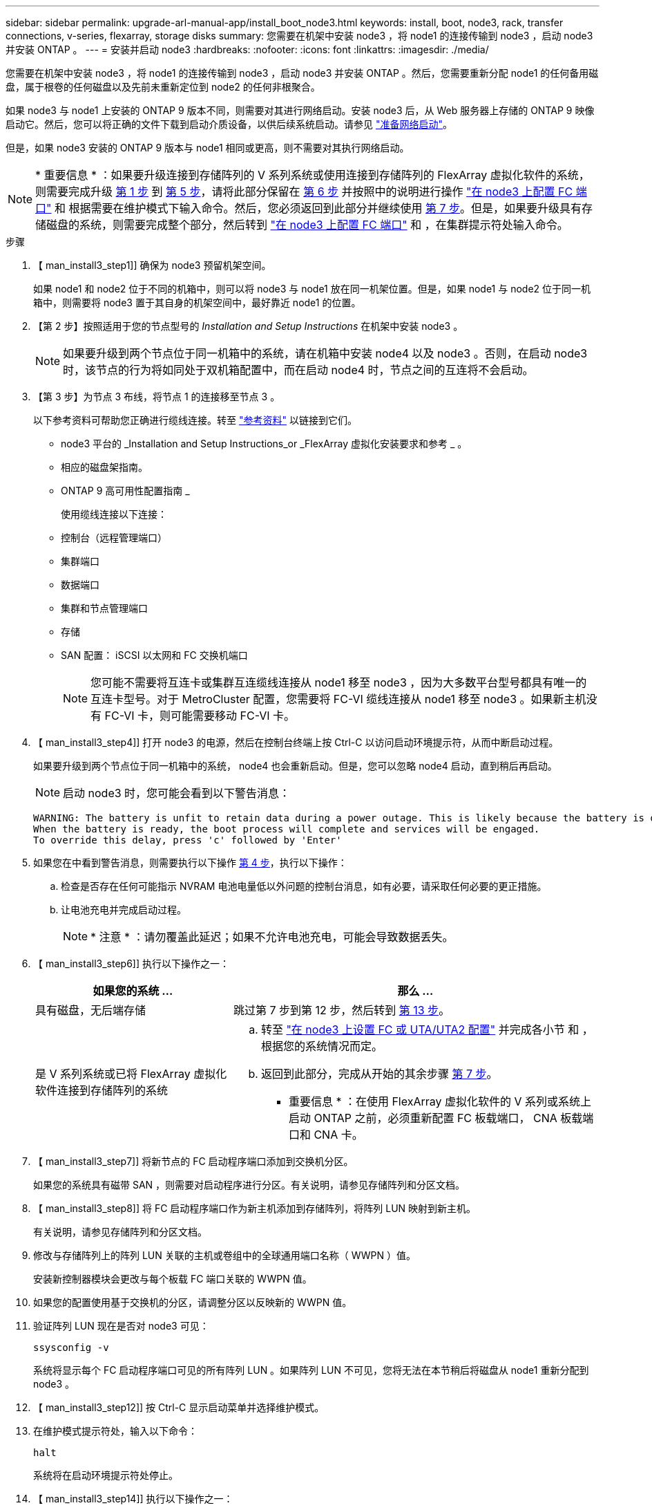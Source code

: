 ---
sidebar: sidebar 
permalink: upgrade-arl-manual-app/install_boot_node3.html 
keywords: install, boot, node3, rack, transfer connections, v-series, flexarray, storage disks 
summary: 您需要在机架中安装 node3 ，将 node1 的连接传输到 node3 ，启动 node3 并安装 ONTAP 。 
---
= 安装并启动 node3
:hardbreaks:
:nofooter: 
:icons: font
:linkattrs: 
:imagesdir: ./media/


[role="lead"]
您需要在机架中安装 node3 ，将 node1 的连接传输到 node3 ，启动 node3 并安装 ONTAP 。然后，您需要重新分配 node1 的任何备用磁盘，属于根卷的任何磁盘以及先前未重新定位到 node2 的任何非根聚合。

如果 node3 与 node1 上安装的 ONTAP 9 版本不同，则需要对其进行网络启动。安装 node3 后，从 Web 服务器上存储的 ONTAP 9 映像启动它。然后，您可以将正确的文件下载到启动介质设备，以供后续系统启动。请参见 link:prepare_for_netboot.html["准备网络启动"]。

但是，如果 node3 安装的 ONTAP 9 版本与 node1 相同或更高，则不需要对其执行网络启动。


NOTE: * 重要信息 * ：如果要升级连接到存储阵列的 V 系列系统或使用连接到存储阵列的 FlexArray 虚拟化软件的系统，则需要完成升级 <<man_install3_step1,第 1 步>> 到 <<man_install3_step5,第 5 步>>，请将此部分保留在 <<man_install3_step6,第 6 步>> 并按照中的说明进行操作 link:set_fc_uta_uta2_config_node3.html#configure-fc-ports-on-node3["在 node3 上配置 FC 端口"] 和  根据需要在维护模式下输入命令。然后，您必须返回到此部分并继续使用 <<man_install3_step7,第 7 步>>。但是，如果要升级具有存储磁盘的系统，则需要完成整个部分，然后转到 link:set_fc_uta_uta2_config_node3.html#configure-fc-ports-on-node3["在 node3 上配置 FC 端口"] 和 ，在集群提示符处输入命令。

.步骤
. 【 man_install3_step1]] 确保为 node3 预留机架空间。
+
如果 node1 和 node2 位于不同的机箱中，则可以将 node3 与 node1 放在同一机架位置。但是，如果 node1 与 node2 位于同一机箱中，则需要将 node3 置于其自身的机架空间中，最好靠近 node1 的位置。

. 【第 2 步】按照适用于您的节点型号的 _Installation and Setup Instructions_ 在机架中安装 node3 。
+

NOTE: 如果要升级到两个节点位于同一机箱中的系统，请在机箱中安装 node4 以及 node3 。否则，在启动 node3 时，该节点的行为将如同处于双机箱配置中，而在启动 node4 时，节点之间的互连将不会启动。

. 【第 3 步】为节点 3 布线，将节点 1 的连接移至节点 3 。
+
以下参考资料可帮助您正确进行缆线连接。转至 link:other_references.html["参考资料"] 以链接到它们。

+
** node3 平台的 _Installation and Setup Instructions_or _FlexArray 虚拟化安装要求和参考 _ 。
** 相应的磁盘架指南。
** ONTAP 9 高可用性配置指南 _


+
使用缆线连接以下连接：

+
** 控制台（远程管理端口）
** 集群端口
** 数据端口
** 集群和节点管理端口
** 存储
** SAN 配置： iSCSI 以太网和 FC 交换机端口
+

NOTE: 您可能不需要将互连卡或集群互连缆线连接从 node1 移至 node3 ，因为大多数平台型号都具有唯一的互连卡型号。对于 MetroCluster 配置，您需要将 FC-VI 缆线连接从 node1 移至 node3 。如果新主机没有 FC-VI 卡，则可能需要移动 FC-VI 卡。



. 【 man_install3_step4]] 打开 node3 的电源，然后在控制台终端上按 Ctrl-C 以访问启动环境提示符，从而中断启动过程。
+
如果要升级到两个节点位于同一机箱中的系统， node4 也会重新启动。但是，您可以忽略 node4 启动，直到稍后再启动。

+

NOTE: 启动 node3 时，您可能会看到以下警告消息：

+
[listing]
----
WARNING: The battery is unfit to retain data during a power outage. This is likely because the battery is discharged but could be due to other temporary conditions.
When the battery is ready, the boot process will complete and services will be engaged.
To override this delay, press 'c' followed by 'Enter'
----
. 如果您在中看到警告消息，则需要执行以下操作 <<man_install3_step4,第 4 步>>，执行以下操作：
+
.. 检查是否存在任何可能指示 NVRAM 电池电量低以外问题的控制台消息，如有必要，请采取任何必要的更正措施。
.. 让电池充电并完成启动过程。
+

NOTE: * 注意 * ：请勿覆盖此延迟；如果不允许电池充电，可能会导致数据丢失。



. 【 man_install3_step6]] 执行以下操作之一：
+
[cols="35,65"]
|===
| 如果您的系统 ... | 那么 ... 


| 具有磁盘，无后端存储 | 跳过第 7 步到第 12 步，然后转到 <<man_install3_step13,第 13 步>>。 


| 是 V 系列系统或已将 FlexArray 虚拟化软件连接到存储阵列的系统  a| 
.. 转至 link:set_fc_uta_uta2_config_node3.html["在 node3 上设置 FC 或 UTA/UTA2 配置"] 并完成各小节  和 ，根据您的系统情况而定。
.. 返回到此部分，完成从开始的其余步骤 <<man_install3_step7,第 7 步>>。


* 重要信息 * ：在使用 FlexArray 虚拟化软件的 V 系列或系统上启动 ONTAP 之前，必须重新配置 FC 板载端口， CNA 板载端口和 CNA 卡。

|===
. 【 man_install3_step7]] 将新节点的 FC 启动程序端口添加到交换机分区。
+
如果您的系统具有磁带 SAN ，则需要对启动程序进行分区。有关说明，请参见存储阵列和分区文档。

. 【 man_install3_step8]] 将 FC 启动程序端口作为新主机添加到存储阵列，将阵列 LUN 映射到新主机。
+
有关说明，请参见存储阵列和分区文档。

. [[man_install3_step9]] 修改与存储阵列上的阵列 LUN 关联的主机或卷组中的全球通用端口名称（ WWPN ）值。
+
安装新控制器模块会更改与每个板载 FC 端口关联的 WWPN 值。

. 如果您的配置使用基于交换机的分区，请调整分区以反映新的 WWPN 值。
. [[man_install3_step11]] 验证阵列 LUN 现在是否对 node3 可见：
+
`ssysconfig -v`

+
系统将显示每个 FC 启动程序端口可见的所有阵列 LUN 。如果阵列 LUN 不可见，您将无法在本节稍后将磁盘从 node1 重新分配到 node3 。

. 【 man_install3_step12]] 按 Ctrl-C 显示启动菜单并选择维护模式。
. 在维护模式提示符处，输入以下命令：
+
`halt`

+
系统将在启动环境提示符处停止。

. 【 man_install3_step14]] 执行以下操作之一：
+
[cols="35,65"]
|===
| 如果要升级到的系统位于 ... | 那么 ... 


| 双机箱配置（控制器位于不同机箱中） | 转至 <<man_install3_step15,第 15 步>>。 


| 单机箱配置（控制器位于同一机箱中）  a| 
.. 将控制台缆线从 node3 切换到 node4 。
.. 打开 node4 的电源，然后在控制台终端按 Ctrl-C 以访问启动环境提示符，从而中断启动过程。
+
如果两个控制器位于同一机箱中，则应已打开电源。

+
* 注 * ：在启动环境提示符处保留 node4 ；您将返回到中的 node4 link:install_boot_node4.html["安装并启动节点 4."]。

.. 如果您在中看到警告消息，请执行此操作 <<man_install3_step4,第 4 步>>，按照中的说明进行操作 <<man_install3_step5,第 5 步>>
.. 将控制台缆线从 node4 切回到 node3 。
.. 转至 <<man_install3_step15,第 15 步>>。


|===
. 【 man_install3_step15]] 为 ONTAP 配置 node3 ：
+
`set-defaults`

. `s此配置正在使用 NetApp 存储加密（ NSE ），则必须将` etenv bootarg.storageencryption.support `命令设置为` true `，并将 kmip.init.maxwait` `变量设置为` off ，以避免在加载 node1 配置后出现启动环路：
+
`setenv bootarg.storageencryption.support true`

+
`setenv kmip.init.maxwait off`

. 【 ｛ man_install3_step17]] 如果 node3 上安装的 ONTAP 版本与 node1 上安装的 ONTAP 9 版本相同或更高，请列出磁盘并将其重新分配给新的 node3 ：
+
`boot_ontap`

+

WARNING: * 警告 * ：如果此新节点曾在任何其他集群或 HA 对中使用过，则必须运行 `wipeconfig` 才能继续。否则可能会导致服务中断或数据丢失。如果先前使用了替代控制器，请联系技术支持，尤其是在这些控制器运行的是在 7- 模式下运行的 ONTAP 时。

. 【 man_install3_step18]] 按 CTRL-C 显示启动菜单。
. [[man_install3_step19]] 执行以下操作之一：
+
[cols="35,65"]
|===
| 如果要升级的系统 ... | 那么 ... 


| node3 上的 ONTAP 版本是否正确或最新 | 转至 <<man_install3_step20,第 20 步>>。 


| node3 上的 ONTAP 版本正确或最新 | 转至 <<man_install3_step25,第 25 步>>。 
|===
. 【 man_install3_step20]] 通过选择以下操作之一来配置网络启动连接。
+

NOTE: 您应使用管理端口和 IP 作为网络启动连接。请勿使用数据 LIF IP ，否则在执行升级期间可能会发生数据中断。

+
[cols="35,65"]
|===
| 动态主机配置协议（ DHCP ） | 那么 ... 


| 正在运行 | 在启动环境提示符处输入以下命令，以自动配置连接： `ifconfig e0M -auto` 


| 未运行 | 在启动环境提示符处输入以下命令以手动配置连接： `ifconfig e0M -addr=filer_addr -mask=netmask -gw=gateway -dns=dns_addr domain=dns_domain` `filer_addr` 是存储系统的 IP 地址。`netmask` 是存储系统的网络掩码。`gateway` 是存储系统的网关。`dns_addr` 是网络上名称服务器的 IP 地址。`dns_domain` 是域名服务（ DNS ）域名。如果使用此可选参数，则无需在网络启动服务器 URL 中使用完全限定域名；您只需要服务器的主机名。* 注 * ：接口可能需要其他参数。有关详细信息，请在固件提示符处输入 `help ifconfig` 。 
|===
. 【 man_install3_step21]] 对 node3 执行网络启动：
+
[cols="35,65"]
|===
| 针对 ... | 那么 ... 


| FAS/AFF8000 系列系统 | `netboot \http://web_server_ip/path_to_webaccessible_directory/netboot/kernel` 


| 所有其他系统 | `netboot \http://web_server_ip/path_to_webaccessible_directory/ontap_version_image.tgz` 
|===
+
`path_to_the_web-accessible_directory` 应指向下载 `ontap_version_image.tgz` 的位置 link:prepare_for_netboot.html#man_netboot_Step1["第 1 步"] 在 _prepare for netboot_ 一节中。

+

NOTE: 请勿中断启动。

. 在启动菜单中，选择选项 * （ 7 ）首先安装新软件 * 。
+
此菜单选项可下载新的 ONTAP 映像并将其安装到启动设备中。

+

NOTE: 请忽略以下消息：

+
[listing]
----
This procedure is not supported for Non-Disruptive Upgrade on an HA pair.
----
+
注意适用场景可无中断升级 ONTAP ，而不是升级控制器。

+

NOTE: 请始终使用 netboot 将新节点更新为所需映像。如果使用其他方法在新控制器上安装映像，则可能安装了错误的映像。此问题描述适用场景是 ONTAP 的所有版本。

. 如果系统提示您继续运行操作步骤，请输入 `y` ，并在系统提示您输入软件包时输入以下 URL ：
+
` http://web_server_ip/path_to_web-accessible_directory/ontap_version_image.tgz`

. [[man_install3_step24]] 完成以下子步骤：
+
.. 出现以下提示时，输入 `n` 以跳过备份恢复：
+
[listing]
----
Do you want to restore the backup configuration now? {y|n}
----
.. 出现以下提示时，输入 `y` 以重新启动：
+
[listing]
----
The node must be rebooted to start using the newly installed software. Do you want to reboot now? {y|n}
----
+
控制器模块重新启动，但停留在启动菜单处，因为启动设备已重新格式化，需要还原配置数据。



. 【 man_install3_step25]] 输入 `5` 以选择 * （ 5 ）维护模式启动 * ，然后在系统提示您继续启动时输入 `y` 。
. 【 man_install3_step26]] 继续操作前，请转到 link:set_fc_uta_uta2_config_node3.html["在 node3 上设置 FC 或 UTA/UTA2 配置"] 对节点上的 FC 或 UTA/UTA2 端口进行任何必要的更改。
+
按照这些部分中的建议进行更改，重新启动节点并进入维护模式。

. 【 man_install3_step27]] 找到 node3 的系统 ID ：
+
`d` 展示 -A

+
系统将显示节点的系统 ID 及其磁盘信息，如以下示例所示：

+
[listing]
----
 *> disk show -a
 Local System ID: 536881109
 DISK     OWNER                    POOL  SERIAL   HOME          DR
 HOME                                    NUMBER
 -------- -------------            ----- -------- ------------- -------------
 0b.02.23 nst-fas2520-2(536880939) Pool0 KPG2RK6F nst-fas2520-2(536880939)
 0b.02.13 nst-fas2520-2(536880939) Pool0 KPG3DE4F nst-fas2520-2(536880939)
 0b.01.13 nst-fas2520-2(536880939) Pool0 PPG4KLAA nst-fas2520-2(536880939)
 ......
 0a.00.0               (536881109) Pool0 YFKSX6JG              (536881109)
 ......
----
+

NOTE: 输入命令后，您可能会看到消息 `disk show ： no disks match option -a` 。此消息不是错误消息，因此您可以继续使用操作步骤。

. 【 man_install3_step28]] 重新分配 node1 的备用磁盘，属于根的所有磁盘以及先前未重新定位到 node2 的任何非根聚合 link:relocate_non_root_aggr_node1_node2.html["将非根聚合从 node1 重新定位到 node2"]。
+
根据您的系统是否具有共享磁盘，输入 `disk reassign` 命令的适当格式：

+
[cols="35,65"]
|===
| 磁盘类型 | 然后运行命令 ... 


| 共享磁盘 | `dreassign -s node1_sysid -d node3_sysid -p node2_sysid` 


| 无共享磁盘 | `dreassign -s node1_sysid -d node3_sysid` 
|===
+
对于 `node1_sysid` 值，请使用中捕获的信息 link:record_node1_information.html["记录 node1 信息"]。要获取 `node3_sysid` 的值，请使用 `ssysconfig` 命令。

+

NOTE: 只有当存在共享磁盘时，才需要在维护模式下使用 ` -p` 选项。

+
使用 `disk reassign` 命令仅重新分配 `node1_sysid` 为当前所有者的磁盘。

+
系统将显示以下消息：

+
[listing]
----
Partner node must not be in Takeover mode during disk reassignment from maintenance mode.
Serious problems could result!!
Do not proceed with reassignment if the partner is in takeover mode. Abort reassignment (y/n)?
----
. 【 man_install3_step29]] 输入 `n` 。
+
系统将显示以下消息：

+
[listing]
----
After the node becomes operational, you must perform a takeover and giveback of the HA partner node to ensure disk reassignment is successful.
Do you want to continue (y/n)?
----
. 【 man_install3_step30]] 输入 `y`
+
系统将显示以下消息：

+
[listing]
----
Disk ownership will be updated on all disks previously belonging to Filer with sysid <sysid>.
Do you want to continue (y/n)?
----
. 【 man_install3_step31]] 输入 `y` 。
. 【 ｛ man_install3_step32]] 如果要从具有外部磁盘的系统升级到支持内部和外部磁盘的系统（例如， AFF A800 系统），请将 node1 聚合设置为 root ，以确保 node3 从 node1 的根聚合启动。
+

WARNING: * 警告 * ：您必须按所示的确切顺序执行以下子步骤；否则可能发生原因会导致中断甚至数据丢失。

+
以下操作步骤会将 node3 设置为从 node1 的根聚合启动：

+
.. 检查 node1 聚合的 RAID ，丛和校验和信息：
+
`aggr status -r`

.. 检查 node1 聚合的状态：
+
`聚合状态`

.. 如果需要，将 node1 聚合置于联机状态：
+
`aggr_online root_aggr_from_node1`

.. 阻止 node3 从其原始根聚合启动： `aggr offline root_aggr_on_node3`
.. 将 node1 根聚合设置为 node3 的新根聚合：
+
`aggr options <aggr_from_node1> root`

.. 验证 node3 的根聚合是否脱机，从 node1 接管的磁盘的根聚合是否联机并设置为 root ：
+
`聚合状态`

+

NOTE: 如果不执行上一个子步骤，发生原因 node3 可能会从内部根聚合启动，或者它可能会发生原因系统以假定存在新的集群配置或提示您确定一个集群配置。

+
下面显示了命令输出的示例：



+
[listing]
----
 ---------------------------------------------------------------
      Aggr State               Status          Options
 aggr0_nst_fas8080_15 online   raid_dp, aggr   root, nosnap=on
                               fast zeroed
                               64-bit

   aggr0 offline               raid_dp, aggr   diskroot
                               fast zeroed
                               64-bit
 ----------------------------------------------------------------------
----
. 【 man_install3_step33]] 验证控制器和机箱是否配置为 `ha` ：
+
`ha-config show`

+
以下示例显示了 ha-config show 命令的输出：

+
[listing]
----
 *> ha-config show
    Chassis HA configuration: ha
    Controller HA configuration: ha
----
+
系统会在 PROM 中记录它们是采用 HA 对还是独立配置。独立系统或 HA 对中的所有组件的状态都必须相同。

+
如果控制器和机箱未配置为 "ha" ，请使用以下命令更正配置：

+
`ha-config modify controller ha`

+
`ha-config modify chassis ha`

+
如果您使用的是 MetroCluster 配置，请使用以下命令修改控制器和机箱：

+
`ha-config modify controller mcc`

+
`ha-config modify chassis mcc`

. 【 man_install3_step34]] 销毁 node3 上的邮箱：
+
`m邮箱销毁本地`

+
控制台将显示以下消息：

+
[listing]
----
Destroying mailboxes forces a node to create new empty mailboxes, which clears any takeover state, removes all knowledge of out-of-date plexes of mirrored volumes, and will prevent management services from going online in 2-node cluster HA configurations. Are you sure you want to destroy the local mailboxes?
----
. 【 man_install3_step35]] 在提示符处输入 `y` 确认您要销毁本地邮箱。
. 【 man_install3_step36]] 退出维护模式：
+
`halt`

+
系统将在启动环境提示符处停止。

. 在 node2 上，检查系统日期，时间和时区：
+
`dATE`

. 【 ｛ man_install3_step38]] 在 node3 上，在启动环境提示符处检查日期：
+
`s如何选择日期`

. 【 man_install3_step39]] 如有必要，请在 node3 上设置日期：
+
`set date <MM/dd/yyy>`

. 在 node3 上，在启动环境提示符处检查时间：
+
`s时间`

. 【 man_install3_step41]] 如有必要，请在 node3 上设置时间：
+
`set time <hh ： mm ： ss>`

. 【 man_install3_step42]] 验证配对系统 ID 是否设置正确，如中所述 <<man_install3_step28,第 28 步>> 在 -p 开关下：
+
`printenv partner-sysid`

. 如果需要，请在 node3 上设置配对系统 ID ：
+
`setenv partner-sysid <node2_sysid>`

+
保存设置：

+
`saveenv`

. 【 man_install3_step44]] 在启动环境提示符处访问启动菜单：
+
`boot_ontap 菜单`

. 在启动菜单中，输入 `6` 以选择选项 * （ 6 ） Update flash from backup config* 。
+
系统将显示以下消息：

+
[listing]
----
This will replace all flash-based configuration with the last backup to disks. Are you sure you want to continue?:
----
. 在提示符处输入 `y` 。
+
启动正常进行，然后系统会要求您确认系统 ID 不匹配。

+

NOTE: 系统可能会重新启动两次，然后才会显示不匹配警告。

. [[man_install3_step47]] 确认不匹配，如以下示例所示：
+
[listing]
----
WARNING: System id mismatch. This usually occurs when replacing CF or NVRAM cards!
Override system id (y|n) ? [n] y
----
+
节点可能会经过一轮重新启动，然后才能正常启动。

. 【 man_install3_step48]] 登录到 node3 。

